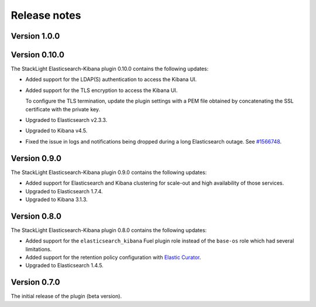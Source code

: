 .. _releases:

Release notes
=============

Version 1.0.0
-------------

Version 0.10.0
--------------

The StackLight Elasticsearch-Kibana plugin 0.10.0 contains the following
updates:

* Added support for the LDAP(S) authentication to access the Kibana UI.
* Added support for the TLS encryption to access the Kibana UI.

  To configure the TLS termination, update the plugin settings with a PEM
  file obtained by concatenating the SSL certificate with the private key.

* Upgraded to Elasticsearch v2.3.3.
* Upgraded to Kibana v4.5.
* Fixed the issue in logs and notifications being dropped during a long
  Elasticsearch outage. See
  `#1566748 <https://bugs.launchpad.net/lma-toolchain/+bug/1566748>`_.

Version 0.9.0
-------------

The StackLight Elasticsearch-Kibana plugin 0.9.0 contains the following
updates:

* Added support for Elasticsearch and Kibana clustering for scale-out and
  high availability of those services.
* Upgraded to Elasticsearch 1.7.4.
* Upgraded to Kibana 3.1.3.

Version 0.8.0
-------------

The StackLight Elasticsearch-Kibana plugin 0.8.0 contains the following
updates:

* Added support for the ``elasticsearch_kibana`` Fuel plugin role instead of
  the ``base-os`` role which had several limitations.
* Added support for the retention policy configuration with
  `Elastic Curator <https://github.com/elastic/curator>`_.
* Upgraded to Elasticsearch 1.4.5.

Version 0.7.0
-------------

The initial release of the plugin (beta version).

.. raw:: latex

   \pagebreak
